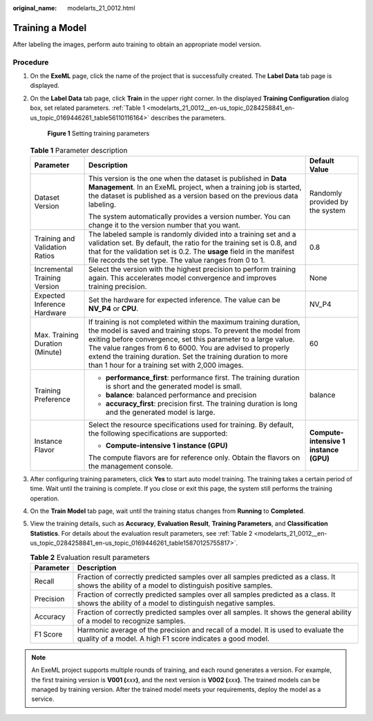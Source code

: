 :original_name: modelarts_21_0012.html

.. _modelarts_21_0012:

Training a Model
================

After labeling the images, perform auto training to obtain an appropriate model version.

Procedure
---------

#. On the **ExeML** page, click the name of the project that is successfully created. The **Label Data** tab page is displayed.

#. On the **Label Data** tab page, click **Train** in the upper right corner. In the displayed **Training Configuration** dialog box, set related parameters. :ref:`Table 1 <modelarts_21_0012__en-us_topic_0284258841_en-us_topic_0169446261_table56110116164>` describes the parameters.


   .. figure:: /_static/images/en-us_image_0000001455265821.png
      :alt: **Figure 1** Setting training parameters

      **Figure 1** Setting training parameters

   .. _modelarts_21_0012__en-us_topic_0284258841_en-us_topic_0169446261_table56110116164:

   .. table:: **Table 1** Parameter description

      +---------------------------------+-------------------------------------------------------------------------------------------------------------------------------------------------------------------------------------------------------------------------------------------------------------------------------------------------------------------------------------------------------------------------------------+----------------------------------------+
      | Parameter                       | Description                                                                                                                                                                                                                                                                                                                                                                         | Default Value                          |
      +=================================+=====================================================================================================================================================================================================================================================================================================================================================================================+========================================+
      | Dataset Version                 | This version is the one when the dataset is published in **Data Management**. In an ExeML project, when a training job is started, the dataset is published as a version based on the previous data labeling.                                                                                                                                                                       | Randomly provided by the system        |
      |                                 |                                                                                                                                                                                                                                                                                                                                                                                     |                                        |
      |                                 | The system automatically provides a version number. You can change it to the version number that you want.                                                                                                                                                                                                                                                                          |                                        |
      +---------------------------------+-------------------------------------------------------------------------------------------------------------------------------------------------------------------------------------------------------------------------------------------------------------------------------------------------------------------------------------------------------------------------------------+----------------------------------------+
      | Training and Validation Ratios  | The labeled sample is randomly divided into a training set and a validation set. By default, the ratio for the training set is 0.8, and that for the validation set is 0.2. The **usage** field in the manifest file records the set type. The value ranges from 0 to 1.                                                                                                            | 0.8                                    |
      +---------------------------------+-------------------------------------------------------------------------------------------------------------------------------------------------------------------------------------------------------------------------------------------------------------------------------------------------------------------------------------------------------------------------------------+----------------------------------------+
      | Incremental Training Version    | Select the version with the highest precision to perform training again. This accelerates model convergence and improves training precision.                                                                                                                                                                                                                                        | None                                   |
      +---------------------------------+-------------------------------------------------------------------------------------------------------------------------------------------------------------------------------------------------------------------------------------------------------------------------------------------------------------------------------------------------------------------------------------+----------------------------------------+
      | Expected Inference Hardware     | Set the hardware for expected inference. The value can be **NV_P4** or **CPU**.                                                                                                                                                                                                                                                                                                     | NV_P4                                  |
      +---------------------------------+-------------------------------------------------------------------------------------------------------------------------------------------------------------------------------------------------------------------------------------------------------------------------------------------------------------------------------------------------------------------------------------+----------------------------------------+
      | Max. Training Duration (Minute) | If training is not completed within the maximum training duration, the model is saved and training stops. To prevent the model from exiting before convergence, set this parameter to a large value. The value ranges from 6 to 6000. You are advised to properly extend the training duration. Set the training duration to more than 1 hour for a training set with 2,000 images. | 60                                     |
      +---------------------------------+-------------------------------------------------------------------------------------------------------------------------------------------------------------------------------------------------------------------------------------------------------------------------------------------------------------------------------------------------------------------------------------+----------------------------------------+
      | Training Preference             | -  **performance_first**: performance first. The training duration is short and the generated model is small.                                                                                                                                                                                                                                                                       | balance                                |
      |                                 | -  **balance**: balanced performance and precision                                                                                                                                                                                                                                                                                                                                  |                                        |
      |                                 | -  **accuracy_first**: precision first. The training duration is long and the generated model is large.                                                                                                                                                                                                                                                                             |                                        |
      +---------------------------------+-------------------------------------------------------------------------------------------------------------------------------------------------------------------------------------------------------------------------------------------------------------------------------------------------------------------------------------------------------------------------------------+----------------------------------------+
      | Instance Flavor                 | Select the resource specifications used for training. By default, the following specifications are supported:                                                                                                                                                                                                                                                                       | **Compute-intensive 1 instance (GPU)** |
      |                                 |                                                                                                                                                                                                                                                                                                                                                                                     |                                        |
      |                                 | -  **Compute-intensive 1 instance (GPU)**                                                                                                                                                                                                                                                                                                                                           |                                        |
      |                                 |                                                                                                                                                                                                                                                                                                                                                                                     |                                        |
      |                                 | The compute flavors are for reference only. Obtain the flavors on the management console.                                                                                                                                                                                                                                                                                           |                                        |
      +---------------------------------+-------------------------------------------------------------------------------------------------------------------------------------------------------------------------------------------------------------------------------------------------------------------------------------------------------------------------------------------------------------------------------------+----------------------------------------+

#. After configuring training parameters, click **Yes** to start auto model training. The training takes a certain period of time. Wait until the training is complete. If you close or exit this page, the system still performs the training operation.

#. On the **Train Model** tab page, wait until the training status changes from **Running** to **Completed**.

#. View the training details, such as **Accuracy**, **Evaluation Result**, **Training Parameters**, and **Classification Statistics**. For details about the evaluation result parameters, see :ref:`Table 2 <modelarts_21_0012__en-us_topic_0284258841_en-us_topic_0169446261_table15870125755817>`.

   .. _modelarts_21_0012__en-us_topic_0284258841_en-us_topic_0169446261_table15870125755817:

   .. table:: **Table 2** Evaluation result parameters

      +-----------+-------------------------------------------------------------------------------------------------------------------------------------------------+
      | Parameter | Description                                                                                                                                     |
      +===========+=================================================================================================================================================+
      | Recall    | Fraction of correctly predicted samples over all samples predicted as a class. It shows the ability of a model to distinguish positive samples. |
      +-----------+-------------------------------------------------------------------------------------------------------------------------------------------------+
      | Precision | Fraction of correctly predicted samples over all samples predicted as a class. It shows the ability of a model to distinguish negative samples. |
      +-----------+-------------------------------------------------------------------------------------------------------------------------------------------------+
      | Accuracy  | Fraction of correctly predicted samples over all samples. It shows the general ability of a model to recognize samples.                         |
      +-----------+-------------------------------------------------------------------------------------------------------------------------------------------------+
      | F1 Score  | Harmonic average of the precision and recall of a model. It is used to evaluate the quality of a model. A high F1 score indicates a good model. |
      +-----------+-------------------------------------------------------------------------------------------------------------------------------------------------+

.. note::

   An ExeML project supports multiple rounds of training, and each round generates a version. For example, the first training version is **V001 (**\ *xxx*\ **)**, and the next version is **V002 (**\ *xxx*\ **)**. The trained models can be managed by training version. After the trained model meets your requirements, deploy the model as a service.
